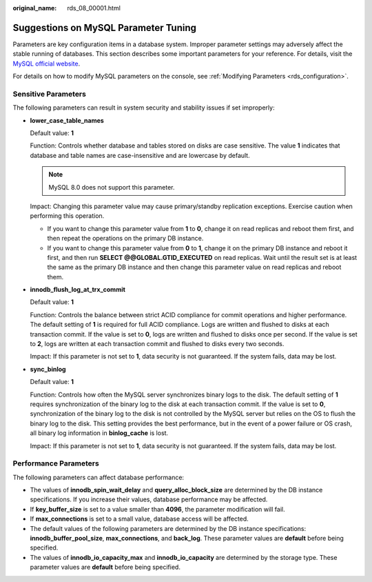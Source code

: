 :original_name: rds_08_00001.html

.. _rds_08_00001:

Suggestions on MySQL Parameter Tuning
=====================================

Parameters are key configuration items in a database system. Improper parameter settings may adversely affect the stable running of databases. This section describes some important parameters for your reference. For details, visit the `MySQL official website <http://dev.mysql.com/doc/refman/5.6/en/server-system-variables.html>`__.

For details on how to modify MySQL parameters on the console, see :ref:`Modifying Parameters <rds_configuration>`.

Sensitive Parameters
--------------------

The following parameters can result in system security and stability issues if set improperly:

-  **lower_case_table_names**

   Default value: **1**

   Function: Controls whether database and tables stored on disks are case sensitive. The value **1** indicates that database and table names are case-insensitive and are lowercase by default.

   .. note::

      MySQL 8.0 does not support this parameter.

   Impact: Changing this parameter value may cause primary/standby replication exceptions. Exercise caution when performing this operation.

   -  If you want to change this parameter value from **1** to **0**, change it on read replicas and reboot them first, and then repeat the operations on the primary DB instance.
   -  If you want to change this parameter value from **0** to **1**, change it on the primary DB instance and reboot it first, and then run **SELECT @@GLOBAL.GTID_EXECUTED** on read replicas. Wait until the result set is at least the same as the primary DB instance and then change this parameter value on read replicas and reboot them.

-  **innodb_flush_log_at_trx_commit**

   Default value: **1**

   Function: Controls the balance between strict ACID compliance for commit operations and higher performance. The default setting of **1** is required for full ACID compliance. Logs are written and flushed to disks at each transaction commit. If the value is set to **0**, logs are written and flushed to disks once per second. If the value is set to **2**, logs are written at each transaction commit and flushed to disks every two seconds.

   Impact: If this parameter is not set to **1**, data security is not guaranteed. If the system fails, data may be lost.

-  **sync_binlog**

   Default value: **1**

   Function: Controls how often the MySQL server synchronizes binary logs to the disk. The default setting of **1** requires synchronization of the binary log to the disk at each transaction commit. If the value is set to **0**, synchronization of the binary log to the disk is not controlled by the MySQL server but relies on the OS to flush the binary log to the disk. This setting provides the best performance, but in the event of a power failure or OS crash, all binary log information in **binlog_cache** is lost.

   Impact: If this parameter is not set to **1**, data security is not guaranteed. If the system fails, data may be lost.

Performance Parameters
----------------------

The following parameters can affect database performance:

-  The values of **innodb_spin_wait_delay** and **query_alloc_block_size** are determined by the DB instance specifications. If you increase their values, database performance may be affected.
-  If **key_buffer_size** is set to a value smaller than **4096**, the parameter modification will fail.
-  If **max_connections** is set to a small value, database access will be affected.
-  The default values of the following parameters are determined by the DB instance specifications: **innodb_buffer_pool_size**, **max_connections**, and **back_log**. These parameter values are **default** before being specified.
-  The values of **innodb_io_capacity_max** and **innodb_io_capacity** are determined by the storage type. These parameter values are **default** before being specified.
